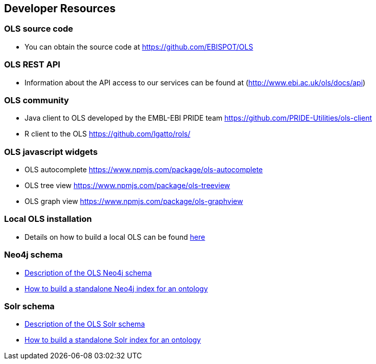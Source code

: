 == Developer Resources

=== OLS source code

* You can obtain the source code at https://github.com/EBISPOT/OLS

=== OLS REST API
* Information about the API access to our services can be found at (http://www.ebi.ac.uk/ols/docs/api)

=== OLS community
* Java client to OLS developed by the EMBL-EBI PRIDE team https://github.com/PRIDE-Utilities/ols-client
* R client to the OLS https://github.com/lgatto/rols/

=== OLS javascript widgets
* OLS autocomplete https://www.npmjs.com/package/ols-autocomplete
* OLS tree view https://www.npmjs.com/package/ols-treeview
* OLS graph view https://www.npmjs.com/package/ols-graphview


=== Local OLS installation
* Details on how to build a local OLS can be found link:../docs/installation-guide[here]

=== Neo4j schema

* link:../docs/neo4j-schema[Description of the OLS Neo4j schema]
* link:https://github.com/EBISPOT/OLS/tree/master/ols-apps/ols-neo4j-app[How to build a standalone Neo4j index for an ontology]

=== Solr schema
* link:solr-schema[Description of the OLS Solr schema]
* link:https://github.com/EBISPOT/OLS/tree/master/ols-apps/ols-solr-app[How to build a standalone Solr index for an ontology]

